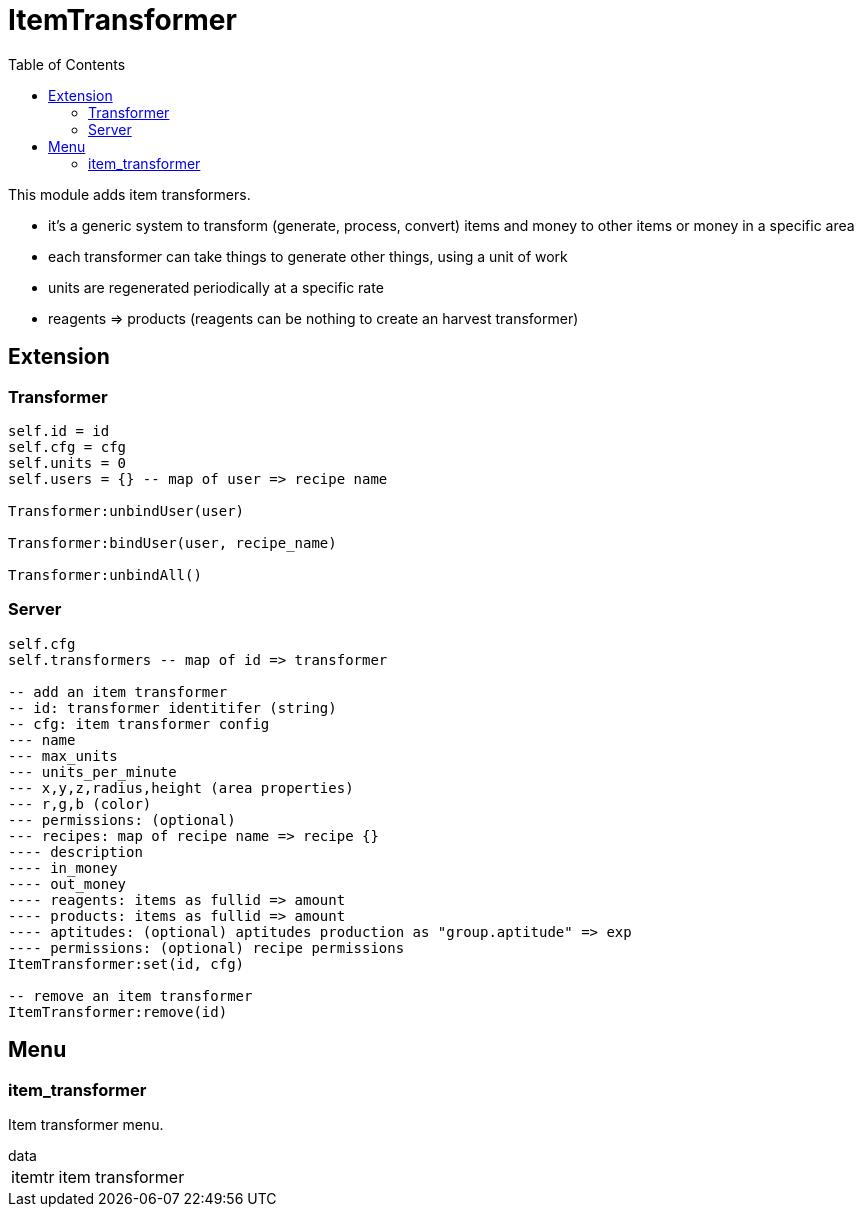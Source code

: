ifdef::env-github[]
:tip-caption: :bulb:
:note-caption: :information_source:
:important-caption: :heavy_exclamation_mark:
:caution-caption: :fire:
:warning-caption: :warning:
endif::[]
:toc: left
:toclevels: 5

= ItemTransformer

This module adds item transformers.

* it's a generic system to transform (generate, process, convert) items and money to other items or money in a specific area
* each transformer can take things to generate other things, using a unit of work
* units are regenerated periodically at a specific rate
* reagents => products (reagents can be nothing to create an harvest transformer)

== Extension

=== Transformer

[source,lua]
----
self.id = id
self.cfg = cfg
self.units = 0
self.users = {} -- map of user => recipe name

Transformer:unbindUser(user)

Transformer:bindUser(user, recipe_name)

Transformer:unbindAll()
----

=== Server

[source,lua]
----
self.cfg
self.transformers -- map of id => transformer

-- add an item transformer
-- id: transformer identitifer (string)
-- cfg: item transformer config
--- name
--- max_units
--- units_per_minute
--- x,y,z,radius,height (area properties)
--- r,g,b (color)
--- permissions: (optional)
--- recipes: map of recipe name => recipe {}
---- description
---- in_money
---- out_money
---- reagents: items as fullid => amount
---- products: items as fullid => amount
---- aptitudes: (optional) aptitudes production as "group.aptitude" => exp
---- permissions: (optional) recipe permissions
ItemTransformer:set(id, cfg)

-- remove an item transformer
ItemTransformer:remove(id)
----

== Menu

=== item_transformer

Item transformer menu.

.data
[horizontal]
itemtr:: item transformer
